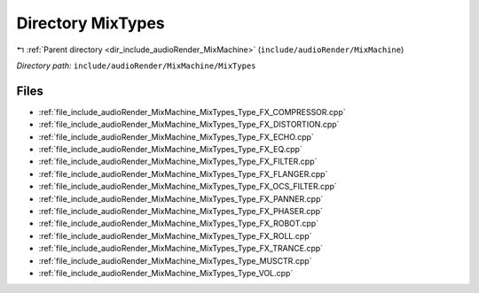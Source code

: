 .. _dir_include_audioRender_MixMachine_MixTypes:


Directory MixTypes
==================


|exhale_lsh| :ref:`Parent directory <dir_include_audioRender_MixMachine>` (``include/audioRender/MixMachine``)

.. |exhale_lsh| unicode:: U+021B0 .. UPWARDS ARROW WITH TIP LEFTWARDS


*Directory path:* ``include/audioRender/MixMachine/MixTypes``


Files
-----

- :ref:`file_include_audioRender_MixMachine_MixTypes_Type_FX_COMPRESSOR.cpp`
- :ref:`file_include_audioRender_MixMachine_MixTypes_Type_FX_DISTORTION.cpp`
- :ref:`file_include_audioRender_MixMachine_MixTypes_Type_FX_ECHO.cpp`
- :ref:`file_include_audioRender_MixMachine_MixTypes_Type_FX_EQ.cpp`
- :ref:`file_include_audioRender_MixMachine_MixTypes_Type_FX_FILTER.cpp`
- :ref:`file_include_audioRender_MixMachine_MixTypes_Type_FX_FLANGER.cpp`
- :ref:`file_include_audioRender_MixMachine_MixTypes_Type_FX_OCS_FILTER.cpp`
- :ref:`file_include_audioRender_MixMachine_MixTypes_Type_FX_PANNER.cpp`
- :ref:`file_include_audioRender_MixMachine_MixTypes_Type_FX_PHASER.cpp`
- :ref:`file_include_audioRender_MixMachine_MixTypes_Type_FX_ROBOT.cpp`
- :ref:`file_include_audioRender_MixMachine_MixTypes_Type_FX_ROLL.cpp`
- :ref:`file_include_audioRender_MixMachine_MixTypes_Type_FX_TRANCE.cpp`
- :ref:`file_include_audioRender_MixMachine_MixTypes_Type_MUSCTR.cpp`
- :ref:`file_include_audioRender_MixMachine_MixTypes_Type_VOL.cpp`


